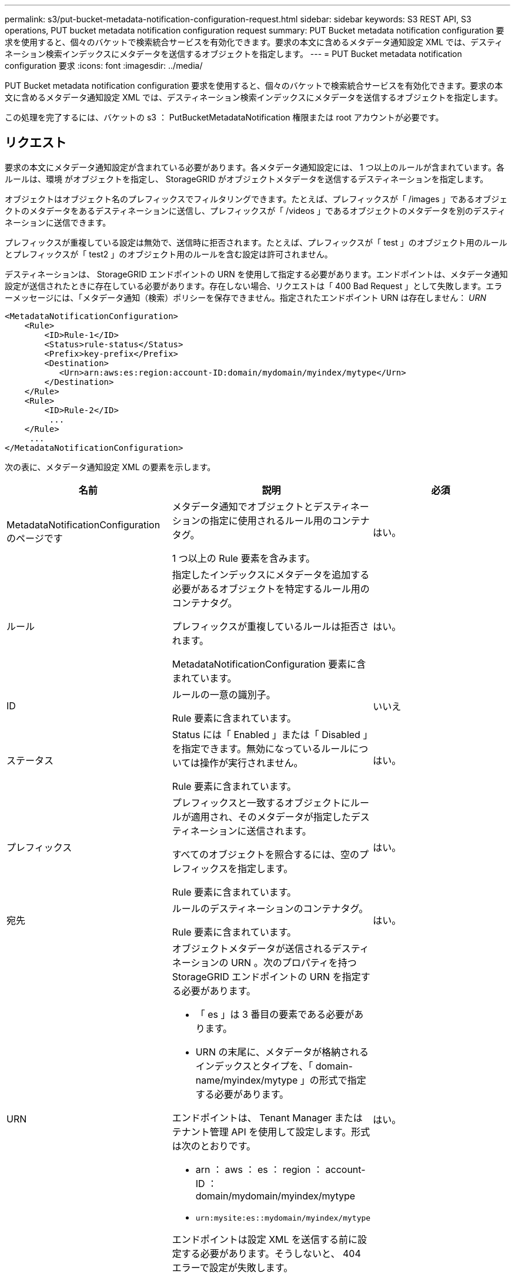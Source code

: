 ---
permalink: s3/put-bucket-metadata-notification-configuration-request.html 
sidebar: sidebar 
keywords: S3 REST API, S3 operations, PUT bucket metadata notification configuration request 
summary: PUT Bucket metadata notification configuration 要求を使用すると、個々のバケットで検索統合サービスを有効化できます。要求の本文に含めるメタデータ通知設定 XML では、デスティネーション検索インデックスにメタデータを送信するオブジェクトを指定します。 
---
= PUT Bucket metadata notification configuration 要求
:icons: font
:imagesdir: ../media/


[role="lead"]
PUT Bucket metadata notification configuration 要求を使用すると、個々のバケットで検索統合サービスを有効化できます。要求の本文に含めるメタデータ通知設定 XML では、デスティネーション検索インデックスにメタデータを送信するオブジェクトを指定します。

この処理を完了するには、バケットの s3 ： PutBucketMetadataNotification 権限または root アカウントが必要です。



== リクエスト

要求の本文にメタデータ通知設定が含まれている必要があります。各メタデータ通知設定には、 1 つ以上のルールが含まれています。各ルールは、環境 がオブジェクトを指定し、 StorageGRID がオブジェクトメタデータを送信するデスティネーションを指定します。

オブジェクトはオブジェクト名のプレフィックスでフィルタリングできます。たとえば、プレフィックスが「 /images 」であるオブジェクトのメタデータをあるデスティネーションに送信し、プレフィックスが「 /videos 」であるオブジェクトのメタデータを別のデスティネーションに送信できます。

プレフィックスが重複している設定は無効で、送信時に拒否されます。たとえば、プレフィックスが「 test 」のオブジェクト用のルールとプレフィックスが「 test2 」のオブジェクト用のルールを含む設定は許可されません。

デスティネーションは、 StorageGRID エンドポイントの URN を使用して指定する必要があります。エンドポイントは、メタデータ通知設定が送信されたときに存在している必要があります。存在しない場合、リクエストは「 400 Bad Request 」として失敗します。エラーメッセージには、「メタデータ通知（検索）ポリシーを保存できません。指定されたエンドポイント URN は存在しません： _URN_

[listing]
----
<MetadataNotificationConfiguration>
    <Rule>
        <ID>Rule-1</ID>
        <Status>rule-status</Status>
        <Prefix>key-prefix</Prefix>
        <Destination>
           <Urn>arn:aws:es:region:account-ID:domain/mydomain/myindex/mytype</Urn>
        </Destination>
    </Rule>
    <Rule>
        <ID>Rule-2</ID>
         ...
    </Rule>
     ...
</MetadataNotificationConfiguration>
----
次の表に、メタデータ通知設定 XML の要素を示します。

|===
| 名前 | 説明 | 必須 


 a| 
MetadataNotificationConfiguration のページです
 a| 
メタデータ通知でオブジェクトとデスティネーションの指定に使用されるルール用のコンテナタグ。

1 つ以上の Rule 要素を含みます。
 a| 
はい。



 a| 
ルール
 a| 
指定したインデックスにメタデータを追加する必要があるオブジェクトを特定するルール用のコンテナタグ。

プレフィックスが重複しているルールは拒否されます。

MetadataNotificationConfiguration 要素に含まれています。
 a| 
はい。



 a| 
ID
 a| 
ルールの一意の識別子。

Rule 要素に含まれています。
 a| 
いいえ



 a| 
ステータス
 a| 
Status には「 Enabled 」または「 Disabled 」を指定できます。無効になっているルールについては操作が実行されません。

Rule 要素に含まれています。
 a| 
はい。



 a| 
プレフィックス
 a| 
プレフィックスと一致するオブジェクトにルールが適用され、そのメタデータが指定したデスティネーションに送信されます。

すべてのオブジェクトを照合するには、空のプレフィックスを指定します。

Rule 要素に含まれています。
 a| 
はい。



 a| 
宛先
 a| 
ルールのデスティネーションのコンテナタグ。

Rule 要素に含まれています。
 a| 
はい。



 a| 
URN
 a| 
オブジェクトメタデータが送信されるデスティネーションの URN 。次のプロパティを持つ StorageGRID エンドポイントの URN を指定する必要があります。

* 「 es 」は 3 番目の要素である必要があります。
* URN の末尾に、メタデータが格納されるインデックスとタイプを、「 domain-name/myindex/mytype 」の形式で指定する必要があります。


エンドポイントは、 Tenant Manager またはテナント管理 API を使用して設定します。形式は次のとおりです。

* arn ： aws ： es ： region ： account-ID ： domain/mydomain/myindex/mytype
* `urn:mysite:es::mydomain/myindex/mytype`


エンドポイントは設定 XML を送信する前に設定する必要があります。そうしないと、 404 エラーで設定が失敗します。

Urn は Destination 要素に含まれています。
 a| 
はい。

|===


== 例をリクエストする

次の例は、バケットの検索統合を有効にする方法を示しています。この例では、すべてのオブジェクトのオブジェクトメタデータが同じデスティネーションに送信されます。

[source, subs="specialcharacters,quotes"]
----
PUT /test1?x-ntap-sg-metadata-notification HTTP/1.1
Date: _date_
Authorization: _authorization string_
Host: _host_

<MetadataNotificationConfiguration>
    <Rule>
        <ID>Rule-1</ID>
        <Status>Enabled</Status>
        <Prefix></Prefix>
        <Destination>
           <Urn>urn:sgws:es:::sgws-notifications/test1/all</Urn>
        </Destination>
    </Rule>
</MetadataNotificationConfiguration>
----
この例では、プレフィックス「 /images 」に一致するオブジェクトのオブジェクトメタデータは 1 つのデスティネーションに送信され、プレフィックス「 /videos 」に一致するオブジェクトのオブジェクトメタデータは 2 つ目のデスティネーションに送信されます。

[source, subs="specialcharacters,quotes"]
----
PUT /graphics?x-ntap-sg-metadata-notification HTTP/1.1
Date: _date_
Authorization: _authorization string_
Host: _host_

<MetadataNotificationConfiguration>
    <Rule>
        <ID>Images-rule</ID>
        <Status>Enabled</Status>
        <Prefix>/images</Prefix>
        <Destination>
           <Urn>arn:aws:es:us-east-1:3333333:domain/es-domain/graphics/imagetype</Urn>
        </Destination>
    </Rule>
    <Rule>
        <ID>Videos-rule</ID>
        <Status>Enabled</Status>
        <Prefix>/videos</Prefix>
        <Destination>
           <Urn>arn:aws:es:us-west-1:22222222:domain/es-domain/graphics/videotype</Urn>
        </Destination>
    </Rule>
</MetadataNotificationConfiguration>
----


== 検索統合サービスで生成される JSON

バケットで検索統合サービスを有効にすると、オブジェクトのメタデータまたはタグの追加、更新、削除が行われるたびに、 JSON ドキュメントが生成されてデスティネーションエンドポイントに送信されます。

次の例は、「 test 」という名前のバケットに「 sgws / Tagging .txt 」というキーのオブジェクトが作成されたときに生成される JSON を示しています。test` バケットはバージョン管理されていないため 'versionId' タグは空です

[listing]
----
{
  "bucket": "test",
  "key": "SGWS/Tagging.txt",
  "versionId": "",
  "accountId": "86928401983529626822",
  "size": 38,
  "md5": "3d6c7634a85436eee06d43415012855",
  "region":"us-east-1"
  "metadata": {
    "age": "25"
  },
  "tags": {
    "color": "yellow"
  }
}
----


== メタデータ通知に含まれているオブジェクトメタデータ

次の表に、検索統合が有効になっている場合にデスティネーションエンドポイントに送信される JSON ドキュメント内のすべてのフィールドを示します。

ドキュメント名には、バケット名、オブジェクト名、バージョン ID （存在する場合）が含まれます。

|===
| を入力します | 項目名 | 説明 


 a| 
バケットとオブジェクトの情報
 a| 
バケット
 a| 
バケットの名前



 a| 
バケットとオブジェクトの情報
 a| 
キーを押します
 a| 
オブジェクトキーの名前



 a| 
バケットとオブジェクトの情報
 a| 
versionId
 a| 
バージョン管理されたバケット内のオブジェクトのオブジェクトバージョン



 a| 
バケットとオブジェクトの情報
 a| 
リージョン
 a| 
バケットリージョン。たとえば、「 us-east-1 」と入力します



 a| 
システムメタデータ
 a| 
サイズ
 a| 
HTTP クライアントから認識できるオブジェクトのサイズ（バイト）



 a| 
システムメタデータ
 a| 
MD5
 a| 
オブジェクトのハッシュ



 a| 
ユーザメタデータ
 a| 
metadata`_key: value_`
 a| 
オブジェクトのすべてのユーザメタデータをキーと値のペアとして格納



 a| 
タグ
 a| 
tags `_key: value_`
 a| 
オブジェクトに対して定義されたすべてのオブジェクトタグをキーと値のペアとして使用します

|===
* 注： StorageGRID は、タグとユーザメタデータに対して、文字列または S3 イベント通知として Elasticsearch に日付と番号を渡します。これらの文字列を日付または数値として解釈するように Elasticsearch を設定するには、動的フィールドマッピングおよびマッピング日付形式に関する Elasticsearch の手順に従ってください。検索統合サービスを設定する前に、インデックスの動的フィールドマッピングを有効にする必要があります。ドキュメントにインデックスを付けた後は、インデックス内のドキュメントのフィールドタイプを編集できません。

xref:../tenant/index.adoc[テナントアカウントを使用する]
